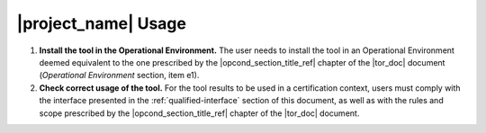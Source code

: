 |project_name| Usage
====================

#. **Install the tool in the Operational Environment.** The user needs
   to install the tool in an Operational Environment deemed equivalent
   to the one prescribed by the |opcond_section_title_ref| chapter of
   the |tor_doc| document (*Operational Environment* section, item e1).

#. **Check correct usage of the tool.** For the tool results to be
   used in a certification context, users must comply with the
   interface presented in the :ref:`qualified-interface` section of
   this document, as well as with the rules and scope prescribed by
   the |opcond_section_title_ref| chapter of the |tor_doc| document.

